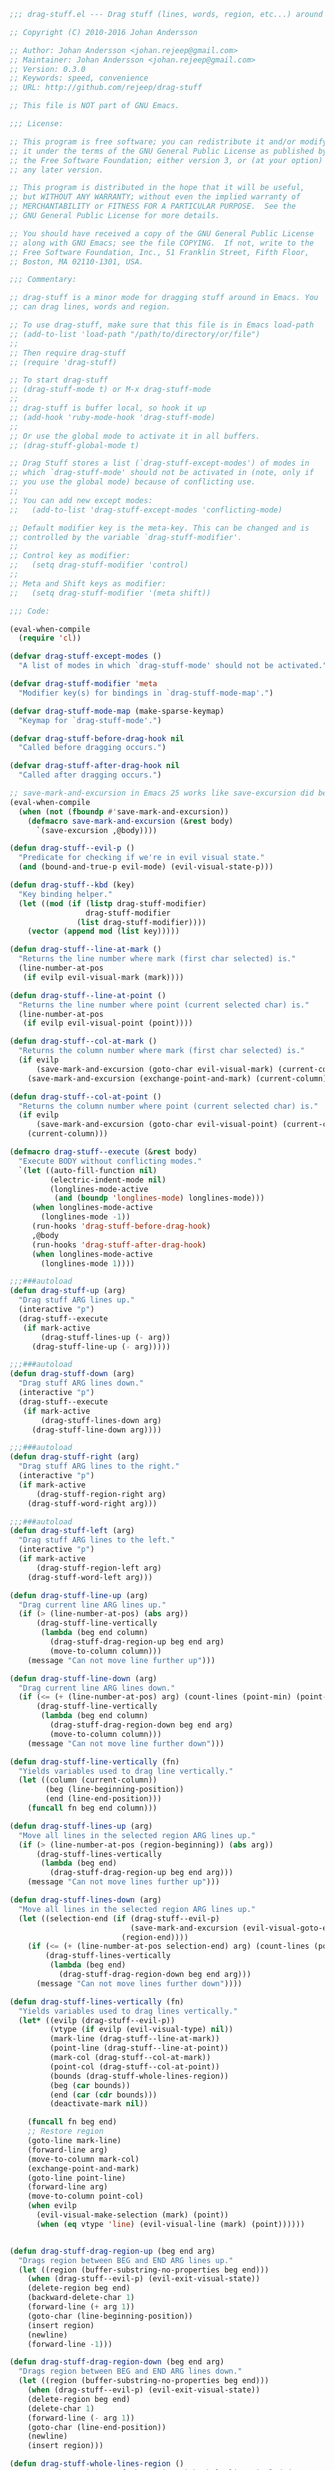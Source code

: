 #+BEGIN_SRC emacs-lisp
;;; drag-stuff.el --- Drag stuff (lines, words, region, etc...) around

;; Copyright (C) 2010-2016 Johan Andersson

;; Author: Johan Andersson <johan.rejeep@gmail.com>
;; Maintainer: Johan Andersson <johan.rejeep@gmail.com>
;; Version: 0.3.0
;; Keywords: speed, convenience
;; URL: http://github.com/rejeep/drag-stuff

;; This file is NOT part of GNU Emacs.

;;; License:

;; This program is free software; you can redistribute it and/or modify
;; it under the terms of the GNU General Public License as published by
;; the Free Software Foundation; either version 3, or (at your option)
;; any later version.

;; This program is distributed in the hope that it will be useful,
;; but WITHOUT ANY WARRANTY; without even the implied warranty of
;; MERCHANTABILITY or FITNESS FOR A PARTICULAR PURPOSE.  See the
;; GNU General Public License for more details.

;; You should have received a copy of the GNU General Public License
;; along with GNU Emacs; see the file COPYING.  If not, write to the
;; Free Software Foundation, Inc., 51 Franklin Street, Fifth Floor,
;; Boston, MA 02110-1301, USA.

;;; Commentary:

;; drag-stuff is a minor mode for dragging stuff around in Emacs. You
;; can drag lines, words and region.

;; To use drag-stuff, make sure that this file is in Emacs load-path
;; (add-to-list 'load-path "/path/to/directory/or/file")
;;
;; Then require drag-stuff
;; (require 'drag-stuff)

;; To start drag-stuff
;; (drag-stuff-mode t) or M-x drag-stuff-mode
;;
;; drag-stuff is buffer local, so hook it up
;; (add-hook 'ruby-mode-hook 'drag-stuff-mode)
;;
;; Or use the global mode to activate it in all buffers.
;; (drag-stuff-global-mode t)

;; Drag Stuff stores a list (`drag-stuff-except-modes') of modes in
;; which `drag-stuff-mode' should not be activated in (note, only if
;; you use the global mode) because of conflicting use.
;;
;; You can add new except modes:
;;   (add-to-list 'drag-stuff-except-modes 'conflicting-mode)

;; Default modifier key is the meta-key. This can be changed and is
;; controlled by the variable `drag-stuff-modifier'.
;;
;; Control key as modifier:
;;   (setq drag-stuff-modifier 'control)
;;
;; Meta and Shift keys as modifier:
;;   (setq drag-stuff-modifier '(meta shift))

;;; Code:

(eval-when-compile
  (require 'cl))

(defvar drag-stuff-except-modes ()
  "A list of modes in which `drag-stuff-mode' should not be activated.")

(defvar drag-stuff-modifier 'meta
  "Modifier key(s) for bindings in `drag-stuff-mode-map'.")

(defvar drag-stuff-mode-map (make-sparse-keymap)
  "Keymap for `drag-stuff-mode'.")

(defvar drag-stuff-before-drag-hook nil
  "Called before dragging occurs.")

(defvar drag-stuff-after-drag-hook nil
  "Called after dragging occurs.")

;; save-mark-and-excursion in Emacs 25 works like save-excursion did before
(eval-when-compile
  (when (not (fboundp #'save-mark-and-excursion))
    (defmacro save-mark-and-excursion (&rest body)
      `(save-excursion ,@body))))

(defun drag-stuff--evil-p ()
  "Predicate for checking if we're in evil visual state."
  (and (bound-and-true-p evil-mode) (evil-visual-state-p)))

(defun drag-stuff--kbd (key)
  "Key binding helper."
  (let ((mod (if (listp drag-stuff-modifier)
                 drag-stuff-modifier
               (list drag-stuff-modifier))))
    (vector (append mod (list key)))))

(defun drag-stuff--line-at-mark ()
  "Returns the line number where mark (first char selected) is."
  (line-number-at-pos
   (if evilp evil-visual-mark (mark))))

(defun drag-stuff--line-at-point ()
  "Returns the line number where point (current selected char) is."
  (line-number-at-pos
   (if evilp evil-visual-point (point))))

(defun drag-stuff--col-at-mark ()
  "Returns the column number where mark (first char selected) is."
  (if evilp
      (save-mark-and-excursion (goto-char evil-visual-mark) (current-column))
    (save-mark-and-excursion (exchange-point-and-mark) (current-column))))

(defun drag-stuff--col-at-point ()
  "Returns the column number where point (current selected char) is."
  (if evilp
      (save-mark-and-excursion (goto-char evil-visual-point) (current-column))
    (current-column)))

(defmacro drag-stuff--execute (&rest body)
  "Execute BODY without conflicting modes."
  `(let ((auto-fill-function nil)
         (electric-indent-mode nil)
         (longlines-mode-active
          (and (boundp 'longlines-mode) longlines-mode)))
     (when longlines-mode-active
       (longlines-mode -1))
     (run-hooks 'drag-stuff-before-drag-hook)
     ,@body
     (run-hooks 'drag-stuff-after-drag-hook)
     (when longlines-mode-active
       (longlines-mode 1))))

;;;###autoload
(defun drag-stuff-up (arg)
  "Drag stuff ARG lines up."
  (interactive "p")
  (drag-stuff--execute
   (if mark-active
       (drag-stuff-lines-up (- arg))
     (drag-stuff-line-up (- arg)))))

;;;###autoload
(defun drag-stuff-down (arg)
  "Drag stuff ARG lines down."
  (interactive "p")
  (drag-stuff--execute
   (if mark-active
       (drag-stuff-lines-down arg)
     (drag-stuff-line-down arg))))

;;;###autoload
(defun drag-stuff-right (arg)
  "Drag stuff ARG lines to the right."
  (interactive "p")
  (if mark-active
      (drag-stuff-region-right arg)
    (drag-stuff-word-right arg)))

;;;###autoload
(defun drag-stuff-left (arg)
  "Drag stuff ARG lines to the left."
  (interactive "p")
  (if mark-active
      (drag-stuff-region-left arg)
    (drag-stuff-word-left arg)))

(defun drag-stuff-line-up (arg)
  "Drag current line ARG lines up."
  (if (> (line-number-at-pos) (abs arg))
      (drag-stuff-line-vertically
       (lambda (beg end column)
         (drag-stuff-drag-region-up beg end arg)
         (move-to-column column)))
    (message "Can not move line further up")))

(defun drag-stuff-line-down (arg)
  "Drag current line ARG lines down."
  (if (<= (+ (line-number-at-pos) arg) (count-lines (point-min) (point-max)))
      (drag-stuff-line-vertically
       (lambda (beg end column)
         (drag-stuff-drag-region-down beg end arg)
         (move-to-column column)))
    (message "Can not move line further down")))

(defun drag-stuff-line-vertically (fn)
  "Yields variables used to drag line vertically."
  (let ((column (current-column))
        (beg (line-beginning-position))
        (end (line-end-position)))
    (funcall fn beg end column)))

(defun drag-stuff-lines-up (arg)
  "Move all lines in the selected region ARG lines up."
  (if (> (line-number-at-pos (region-beginning)) (abs arg))
      (drag-stuff-lines-vertically
       (lambda (beg end)
         (drag-stuff-drag-region-up beg end arg)))
    (message "Can not move lines further up")))

(defun drag-stuff-lines-down (arg)
  "Move all lines in the selected region ARG lines up."
  (let ((selection-end (if (drag-stuff--evil-p)
                           (save-mark-and-excursion (evil-visual-goto-end))
                         (region-end))))
    (if (<= (+ (line-number-at-pos selection-end) arg) (count-lines (point-min) (point-max)))
        (drag-stuff-lines-vertically
         (lambda (beg end)
           (drag-stuff-drag-region-down beg end arg)))
      (message "Can not move lines further down"))))

(defun drag-stuff-lines-vertically (fn)
  "Yields variables used to drag lines vertically."
  (let* ((evilp (drag-stuff--evil-p))
         (vtype (if evilp (evil-visual-type) nil))
         (mark-line (drag-stuff--line-at-mark))
         (point-line (drag-stuff--line-at-point))
         (mark-col (drag-stuff--col-at-mark))
         (point-col (drag-stuff--col-at-point))
         (bounds (drag-stuff-whole-lines-region))
         (beg (car bounds))
         (end (car (cdr bounds)))
         (deactivate-mark nil))

    (funcall fn beg end)
    ;; Restore region
    (goto-line mark-line)
    (forward-line arg)
    (move-to-column mark-col)
    (exchange-point-and-mark)
    (goto-line point-line)
    (forward-line arg)
    (move-to-column point-col)
    (when evilp
      (evil-visual-make-selection (mark) (point))
      (when (eq vtype 'line) (evil-visual-line (mark) (point))))))


(defun drag-stuff-drag-region-up (beg end arg)
  "Drags region between BEG and END ARG lines up."
  (let ((region (buffer-substring-no-properties beg end)))
    (when (drag-stuff--evil-p) (evil-exit-visual-state))
    (delete-region beg end)
    (backward-delete-char 1)
    (forward-line (+ arg 1))
    (goto-char (line-beginning-position))
    (insert region)
    (newline)
    (forward-line -1)))

(defun drag-stuff-drag-region-down (beg end arg)
  "Drags region between BEG and END ARG lines down."
  (let ((region (buffer-substring-no-properties beg end)))
    (when (drag-stuff--evil-p) (evil-exit-visual-state))
    (delete-region beg end)
    (delete-char 1)
    (forward-line (- arg 1))
    (goto-char (line-end-position))
    (newline)
    (insert region)))

(defun drag-stuff-whole-lines-region ()
  "Return the positions of the region with whole lines included."
  (let (beg end)
    (cond (evilp
           (setq beg (save-mark-and-excursion (goto-char (region-beginning)) (line-beginning-position)))
           (setq end (save-mark-and-excursion (evil-visual-goto-end) (line-end-position))))
          (t
           (if (> (point) (mark))
               (exchange-point-and-mark))
           (setq beg (line-beginning-position))
           (if mark-active
               (exchange-point-and-mark))
           (setq end (line-end-position))))
    (list beg end)))

(defun drag-stuff-region-left (arg)
  "Drags region left ARG times."
  (if (> (min (point) (mark)) (point-min))
      (drag-stuff-region-horizontally (- arg))
    (message "Can not move region further to the left")))

(defun drag-stuff-region-right (arg)
  "Drags region right ARG times."
  (if (< (max (point) (mark)) (point-max))
      (drag-stuff-region-horizontally arg)
    (message "Can not move region further to the right")))

(defun drag-stuff-region-horizontally (arg)
  "Drags region horizontally ARG times."
  (let* ((beg (mark))
         (end (point))
         (region (buffer-substring-no-properties beg end))
         (deactivate-mark nil))
    (delete-region beg end)
    (forward-char arg)
    (insert region)
    (set-mark (+ beg arg))
    (goto-char (+ end arg))))

(defun drag-stuff-word-left (arg)
  "Drags word left ARG times."
  (drag-stuff-word-horizontally (- arg)))

(defun drag-stuff-word-right (arg)
  "Drags word right ARG times."
  (drag-stuff-word-horizontally arg))

(defun drag-stuff-word-horizontally (arg)
  "Drags word horizontally ARG times."
  (let ((old-point (point))
        (offset (- (save-mark-and-excursion (forward-word) (point)) (point))))
    (condition-case err
        (progn
          (transpose-words arg)
          (backward-char offset))
      (error
       (message
        (if (> arg 0)
            "Can not move word further to the right"
          "Can not move word further to the left"))
       (goto-char old-point)))))

(defun drag-stuff-define-keys ()
  "Defines keys for `drag-stuff-mode'."
  (define-key drag-stuff-mode-map (drag-stuff--kbd 'up) 'drag-stuff-up)
  (define-key drag-stuff-mode-map (drag-stuff--kbd 'down) 'drag-stuff-down)
  (define-key drag-stuff-mode-map (drag-stuff--kbd 'right) 'drag-stuff-right)
  (define-key drag-stuff-mode-map (drag-stuff--kbd 'left) 'drag-stuff-left))

;;;###autoload
(define-minor-mode drag-stuff-mode
  "Drag stuff around."
  :init-value nil
  :lighter " drag"
  :keymap drag-stuff-mode-map)

;;;###autoload
(defun turn-on-drag-stuff-mode ()
  "Turn on `drag-stuff-mode'."
  (interactive)
  (unless (member major-mode drag-stuff-except-modes)
    (drag-stuff-mode +1)))

;;;###autoload
(defun turn-off-drag-stuff-mode ()
  "Turn off `drag-stuff-mode'."
  (interactive)
  (drag-stuff-mode -1))

;;;###autoload
(define-globalized-minor-mode drag-stuff-global-mode
  drag-stuff-mode
  turn-on-drag-stuff-mode)


(provide 'drag-stuff)

;;; drag-stuff.el ends here
#+END_SRC
